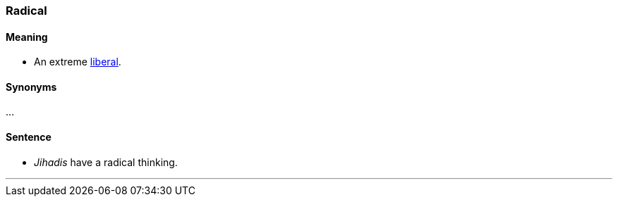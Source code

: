 === Radical

==== Meaning

* An extreme link:index.html#_liberal[liberal].

==== Synonyms

...

==== Sentence

* _Jihadis_ have a [.underline]#radical# thinking.

'''